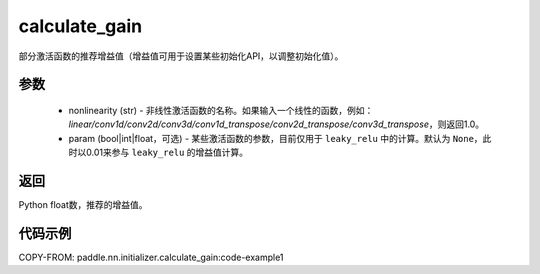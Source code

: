 .. _cn_api_nn_initializer_calculate_gain:

calculate_gain
-------------------------------

.. py:function:: paddle.nn.initializer.calculate_gain(nonlinearity, param=None)

部分激活函数的推荐增益值（增益值可用于设置某些初始化API，以调整初始化值）。

参数
:::::::::
    - nonlinearity (str) - 非线性激活函数的名称。如果输入一个线性的函数，例如：`linear/conv1d/conv2d/conv3d/conv1d_transpose/conv2d_transpose/conv3d_transpose`，则返回1.0。
    - param (bool|int|float，可选) - 某些激活函数的参数，目前仅用于 ``leaky_relu`` 中的计算。默认为 ``None``，此时以0.01来参与 ``leaky_relu`` 的增益值计算。

返回
:::::::::
Python float数，推荐的增益值。

代码示例
:::::::::
COPY-FROM: paddle.nn.initializer.calculate_gain:code-example1
